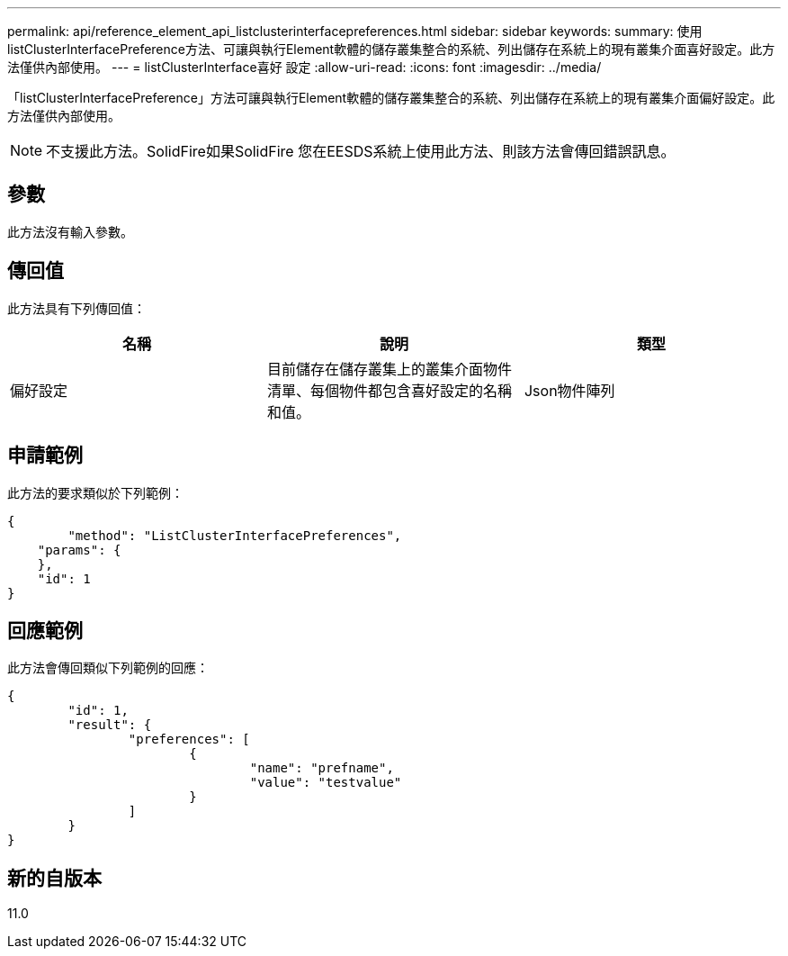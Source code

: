 ---
permalink: api/reference_element_api_listclusterinterfacepreferences.html 
sidebar: sidebar 
keywords:  
summary: 使用listClusterInterfacePreference方法、可讓與執行Element軟體的儲存叢集整合的系統、列出儲存在系統上的現有叢集介面喜好設定。此方法僅供內部使用。 
---
= listClusterInterface喜好 設定
:allow-uri-read: 
:icons: font
:imagesdir: ../media/


[role="lead"]
「listClusterInterfacePreference」方法可讓與執行Element軟體的儲存叢集整合的系統、列出儲存在系統上的現有叢集介面偏好設定。此方法僅供內部使用。


NOTE: 不支援此方法。SolidFire如果SolidFire 您在EESDS系統上使用此方法、則該方法會傳回錯誤訊息。



== 參數

此方法沒有輸入參數。



== 傳回值

此方法具有下列傳回值：

|===
| 名稱 | 說明 | 類型 


 a| 
偏好設定
 a| 
目前儲存在儲存叢集上的叢集介面物件清單、每個物件都包含喜好設定的名稱和值。
 a| 
Json物件陣列

|===


== 申請範例

此方法的要求類似於下列範例：

[listing]
----
{
	"method": "ListClusterInterfacePreferences",
    "params": {
    },
    "id": 1
}
----


== 回應範例

此方法會傳回類似下列範例的回應：

[listing]
----
{
	"id": 1,
	"result": {
		"preferences": [
			{
				"name": "prefname",
				"value": "testvalue"
			}
		]
	}
}
----


== 新的自版本

11.0

